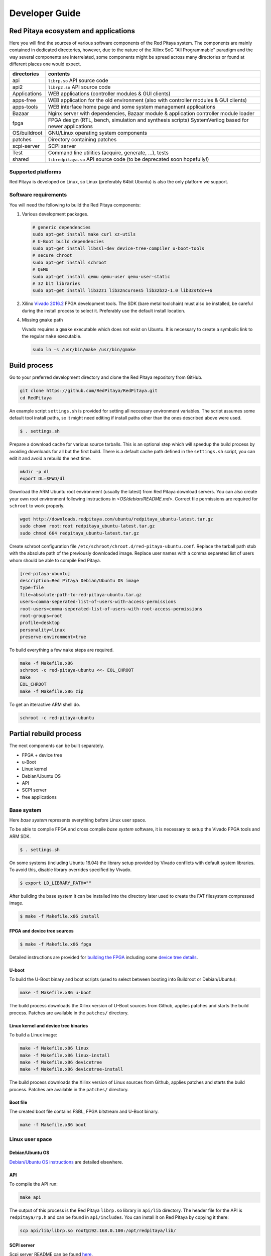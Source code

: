 .. Developer guide

###############
Developer Guide
###############

=======================================
 Red Pitaya ecosystem and applications
=======================================

Here you will find the sources of various software components of the
Red Pitaya system. The components are mainly contained in dedicated
directories, however, due to the nature of the Xilinx SoC "All 
Programmable" paradigm and the way several components are interrelated,
some components might be spread across many directories or found at
different places one would expect.

+--------------+-------------------------------------------------------------------------------------------------------+
| directories  | contents                                                                                              |
+==============+=======================================================================================================+
| api          | ``librp.so`` API source code                                                                          |
+--------------+-------------------------------------------------------------------------------------------------------+
| api2         | ``librp2.so`` API source code                                                                         |
+--------------+-------------------------------------------------------------------------------------------------------+
| Applications | WEB applications (controller modules & GUI clients)                                                   |
+--------------+-------------------------------------------------------------------------------------------------------+
| apps-free    | WEB application for the old environment (also with controller modules & GUI clients)                  |
+--------------+-------------------------------------------------------------------------------------------------------+
| apps-tools   | WEB interface home page and some system management applications                                       |
+--------------+-------------------------------------------------------------------------------------------------------+
| Bazaar       | Nginx server with dependencies, Bazaar module & application controller module loader                  |
+--------------+-------------------------------------------------------------------------------------------------------+
| fpga         | FPGA design (RTL, bench, simulation and synthesis scripts) SystemVerilog based for newer applications |
+--------------+-------------------------------------------------------------------------------------------------------+
| OS/buildroot | GNU/Linux operating system components                                                                 |
+--------------+-------------------------------------------------------------------------------------------------------+
| patches      | Directory containing patches                                                                          |
+--------------+-------------------------------------------------------------------------------------------------------+
| scpi-server  | SCPI server                                                                                           |
+--------------+-------------------------------------------------------------------------------------------------------+
| Test         | Command line utilities (acquire, generate, ...), tests                                                |
+--------------+-------------------------------------------------------------------------------------------------------+
| shared       | ``libredpitaya.so`` API source code (to be deprecated soon hopefully!)                                |
+--------------+-------------------------------------------------------------------------------------------------------+

-------------------
Supported platforms
-------------------

Red Pitaya is developed on Linux, so Linux (preferably 64bit Ubuntu) is also the only platform we support.

---------------------
Software requirements
---------------------

You will need the following to build the Red Pitaya components:

1. Various development packages.

   .. code-block:: shell-session
   
      # generic dependencies
      sudo apt-get install make curl xz-utils
      # U-Boot build dependencies
      sudo apt-get install libssl-dev device-tree-compiler u-boot-tools
      # secure chroot
      sudo apt-get install schroot
      # QEMU
      sudo apt-get install qemu qemu-user qemu-user-static
      # 32 bit libraries
      sudo apt-get install lib32z1 lib32ncurses5 lib32bz2-1.0 lib32stdc++6

2. Xilinx `Vivado 2016.2 <http://www.xilinx.com/support/download.html>`_ FPGA development tools.
   The SDK (bare metal toolchain) must also be installed, be careful during the install process to select it.
   Preferably use the default install location.

4. Missing ``gmake`` path

   Vivado requires a ``gmake`` executable which does not exist on Ubuntu. It is necessary to create a symbolic link to the regular ``make`` executable.

   .. code-block:: shell-session

      sudo ln -s /usr/bin/make /usr/bin/gmake

=============
Build process
=============

Go to your preferred development directory and clone the Red Pitaya repository from GitHub.

.. code-block:: shell-session

   git clone https://github.com/RedPitaya/RedPitaya.git
   cd RedPitaya

An example script ``settings.sh`` is provided for setting all necessary environment variables.
The script assumes some default tool install paths, so it might need editing if install paths other than the ones described above were used.

.. code-block:: shell-session

   $ . settings.sh

Prepare a download cache for various source tarballs.
This is an optional step which will speedup the build process by avoiding downloads for all but the first build.
There is a default cache path defined in the ``settings.sh`` script, you can edit it and avoid a rebuild the next time.

.. code-block:: shell-session

   mkdir -p dl
   export DL=$PWD/dl

Download the ARM Ubuntu root environment (usually the latest) from Red Pitaya download servers.
You can also create your own root environment following instructions in `<OS/debian/README.md>`.
Correct file permissions are required for ``schroot`` to work properly.

.. code-block:: shell-session

   wget http://downloads.redpitaya.com/ubuntu/redpitaya_ubuntu-latest.tar.gz
   sudo chown root:root redpitaya_ubuntu-latest.tar.gz
   sudo chmod 664 redpitaya_ubuntu-latest.tar.gz

Create schroot configuration file ``/etc/schroot/chroot.d/red-pitaya-ubuntu.conf``.
Replace the tarball path stub with the absolute path of the previously downloaded image.
Replace user names with a comma separeted list of users whom should be able to compile Red Pitaya.

.. code-block:: none

   [red-pitaya-ubuntu]
   description=Red Pitaya Debian/Ubuntu OS image
   type=file
   file=absolute-path-to-red-pitaya-ubuntu.tar.gz
   users=comma-seperated-list-of-users-with-access-permissions
   root-users=comma-seperated-list-of-users-with-root-access-permissions
   root-groups=root
   profile=desktop
   personality=linux
   preserve-environment=true

To build everything a few ``make`` steps are required.

.. code-block:: shell-session

   make -f Makefile.x86
   schroot -c red-pitaya-ubuntu <<- EOL_CHROOT
   make
   EOL_CHROOT
   make -f Makefile.x86 zip

To get an itteractive ARM shell do.

.. code-block:: shell-session

   schroot -c red-pitaya-ubuntu

=======================
Partial rebuild process
=======================

The next components can be built separately.

* FPGA + device tree
* u-Boot
* Linux kernel
* Debian/Ubuntu OS
* API
* SCPI server
* free applications

-----------
Base system
-----------

Here *base system* represents everything before Linux user space.

To be able to compile FPGA and cross compile *base system* software, it is necessary to setup the Vivado FPGA tools and ARM SDK.


.. code-block:: shell-session

   $ . settings.sh

On some systems (including Ubuntu 16.04) the library setup provided by Vivado conflicts with default system libraries.
To avoid this, disable library overrides specified by Vivado.


.. code-block:: shell-session

   $ export LD_LIBRARY_PATH=""

After building the base system it can be installed into the directory later used to create the FAT filesystem compressed image.


.. code-block:: shell-session

   $ make -f Makefile.x86 install

~~~~~~~~~~~~~~~~~~~~~~~~~~~~
FPGA and device tree sources
~~~~~~~~~~~~~~~~~~~~~~~~~~~~


.. code-block:: shell-session

   $ make -f Makefile.x86 fpga

Detailed instructions are provided for `building the FPGA <fpga/README.md#build-process>`_
including some `device tree details <fpga/README.md#device-tree>`_.

~~~~~~
U-boot
~~~~~~

To build the U-Boot binary and boot scripts (used to select between booting into Buildroot or Debian/Ubuntu):

.. code-block:: shell-session

   make -f Makefile.x86 u-boot

The build process downloads the Xilinx version of U-Boot sources from Github, applies patches and starts the build process.
Patches are available in the ``patches/`` directory.

~~~~~~~~~~~~~~~~~~~~~~~~~~~~~~~~~~~~~
Linux kernel and device tree binaries
~~~~~~~~~~~~~~~~~~~~~~~~~~~~~~~~~~~~~

To build a Linux image:

.. code-block:: shell-session

   make -f Makefile.x86 linux
   make -f Makefile.x86 linux-install
   make -f Makefile.x86 devicetree
   make -f Makefile.x86 devicetree-install

The build process downloads the Xilinx version of Linux sources from Github, applies patches and starts the build process.
Patches are available in the ``patches/`` directory.

~~~~~~~~~
Boot file
~~~~~~~~~

The created boot file contains FSBL, FPGA bitstream and U-Boot binary.

.. code-block:: shell-session

   make -f Makefile.x86 boot

----------------
Linux user space
----------------

~~~~~~~~~~~~~~~~
Debian/Ubuntu OS
~~~~~~~~~~~~~~~~

`Debian/Ubuntu OS instructions <OS/debian/README.md>`_ are detailed elsewhere.

~~~
API
~~~

To compile the API run:

.. code-block:: shell-session

   make api

The output of this process is the Red Pitaya ``librp.so`` library in ``api/lib`` directory.
The header file for the API is ``redpitaya/rp.h`` and can be found in ``api/includes``.
You can install it on Red Pitaya by copying it there:

.. code-block:: shell-session

   scp api/lib/librp.so root@192.168.0.100:/opt/redpitaya/lib/

~~~~~~~~~~~
SCPI server
~~~~~~~~~~~

Scpi server README can be found `here <scpi-server/README.md>`_.

To compile the server run:

.. code-block:: shell-session

   make api

The compiled executable is ``scpi-server/scpi-server``.
You can install it on Red Pitaya by copying it there:

.. code-block:: shell-session

   scp scpi-server/scpi-server root@192.168.0.100:/opt/redpitaya/bin/

~~~~~~~~~~~~~~~~~
Free applications
~~~~~~~~~~~~~~~~~

To build free applications, follow the instructions given at `<apps-free/README.md>`_ file.
